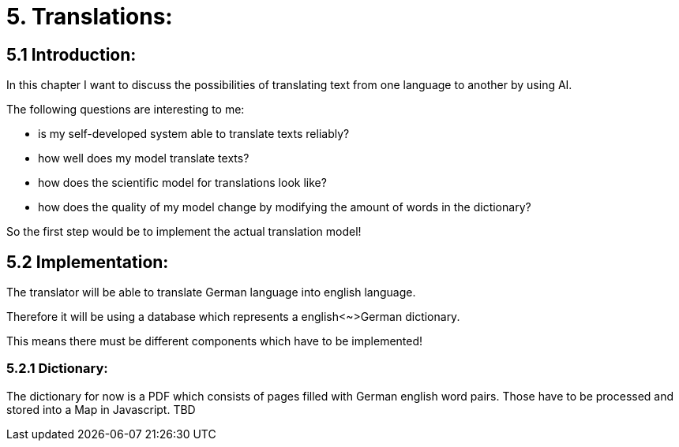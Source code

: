 # 5. Translations:

## 5.1 Introduction:

In this chapter I want to discuss the possibilities of translating text from one language to another by using AI.

The following questions are interesting to me:

- is my self-developed system able to translate texts reliably?
- how well does my model translate texts?
- how does the scientific model for translations look like?
- how does the quality of my model change by modifying the amount of words in the dictionary?

So the first step would be to implement the actual translation model!

## 5.2 Implementation:

The translator will be able to translate German language into english language.

Therefore it will be using a database which represents a english<~>German dictionary.

This means there must be different components which have to be implemented!

### 5.2.1 Dictionary:

The dictionary for now is a PDF which consists of pages filled with German english word pairs. Those have to be processed and stored into a Map in Javascript.
TBD
